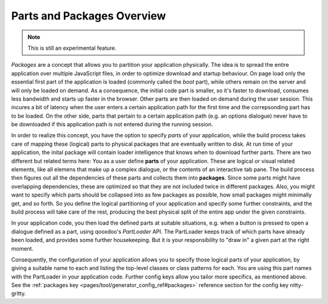 .. _pages/parts_overview#parts_and_packages_overview:

Parts and Packages Overview
***************************

.. note::

    This is still an experimental feature.


*Packages* are a concept that allows you to partition your application physically. The idea is to spread the entire application over multiple JavaScript files, in order to optimize download and startup behaviour. On page load only the essential first part of the application is loaded (commonly called the *boot* part), while others remain on the server and will only be loaded on demand. As a consequence, the initial code part is smaller, so it's faster to download, consumes less bandwidth and starts up faster in the browser. Other parts are then loaded on demand during the user session. This incures a bit of latency when the user enters a certain application path for the first time and the correpsonding part has to be loaded. On the other side, parts that pertain to a certain application path (e.g. an options dialogue) never have to be downloaded if this application path is not entered during the running session.

In order to realize this concept, you have the option to specify *parts* of your application, while the build process takes care of mapping these (logical) parts to physical packages that are eventually written to disk. At run time of your application, the inital package will contain loader intelligence that knows when to download further parts.  There are two different but related terms here: You as a user define **parts** of your application. These are logical or visual related elements, like all elemens that make up a complex dialogue, or the contents of an interactive tab pane. The build process then figures out all the dependencies of these parts and collects them into **packages**. Since some parts might have overlapping dependencies, these are optimized so that they are not included twice in different packages. Also, you might want to specify which parts should be collapsed into as few packages as possible, how small packages might minimally get, and so forth. So you define the logical partitioning of your application and specify some further constraints, and the build process will take care of the rest, producing the best physical split of the entire app under the given constraints.

In your application code, you then load the defined parts at suitable situations, e.g. when a button is pressed to open a dialogue defined as a part, using qooxdoo's *PartLoader* API. The PartLoader keeps track of which parts have already been loaded, and provides some further housekeeping. But it is your responsibility to "draw in" a given part at the right moment.

Consequently, the configuration of your application allows you to specify those logical parts of your application, by giving a suitable name to each and listing the top-level classes or class patterns for each. You are using this part names with the PartLoader in your application code. Further config keys allow you tailor more specifics, as mentioned above. See the :ref:`packages key <pages/tool/generator_config_ref#packages>` reference section for the config key nitty-gritty.

